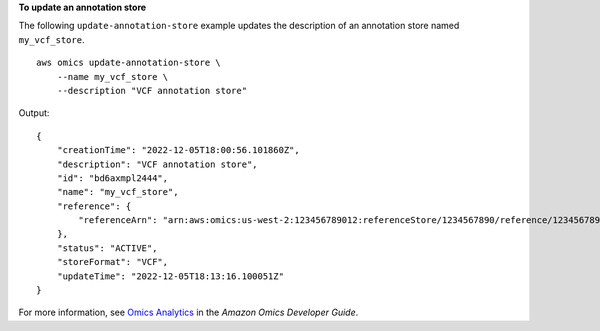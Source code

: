 **To update an annotation store**

The following ``update-annotation-store`` example updates the description of an annotation store named ``my_vcf_store``. ::

    aws omics update-annotation-store \
        --name my_vcf_store \
        --description "VCF annotation store"

Output::

    {
        "creationTime": "2022-12-05T18:00:56.101860Z",
        "description": "VCF annotation store",
        "id": "bd6axmpl2444",
        "name": "my_vcf_store",
        "reference": {
            "referenceArn": "arn:aws:omics:us-west-2:123456789012:referenceStore/1234567890/reference/1234567890"
        },
        "status": "ACTIVE",
        "storeFormat": "VCF",
        "updateTime": "2022-12-05T18:13:16.100051Z"
    }

For more information, see `Omics Analytics <https://docs.aws.amazon.com/omics/latest/dev/omics-analytics.html>`__ in the *Amazon Omics Developer Guide*.
